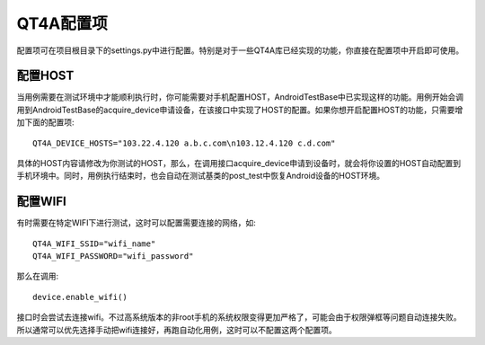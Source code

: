 QT4A配置项
=======

配置项可在项目根目录下的settings.py中进行配置。特别是对于一些QT4A库已经实现的功能，你直接在配置项中开启即可使用。

======
配置HOST
======

当用例需要在测试环境中才能顺利执行时，你可能需要对手机配置HOST，AndroidTestBase中已实现这样的功能。用例开始会调用到AndroidTestBase的acquire_device申请设备，在该接口中实现了HOST的配置。如果你想开启配置HOST的功能，只需要增加下面的配置项::

      QT4A_DEVICE_HOSTS="103.22.4.120 a.b.c.com\n103.12.4.120 c.d.com"
      
具体的HOST内容请修改为你测试的HOST，那么，在调用接口acquire_device申请到设备时，就会将你设置的HOST自动配置到手机环境中。同时，用例执行结束时，也会自动在测试基类的post_test中恢复Android设备的HOST环境。

======
配置WIFI
======

有时需要在特定WIFI下进行测试，这时可以配置需要连接的网络，如::

   QT4A_WIFI_SSID="wifi_name"
   QT4A_WIFI_PASSWORD="wifi_password"

那么在调用::

   device.enable_wifi()
   
接口时会尝试去连接wifi。不过高系统版本的非root手机的系统权限变得更加严格了，可能会由于权限弹框等问题自动连接失败。所以通常可以优先选择手动把wifi连接好，再跑自动化用例，这时可以不配置这两个配置项。
